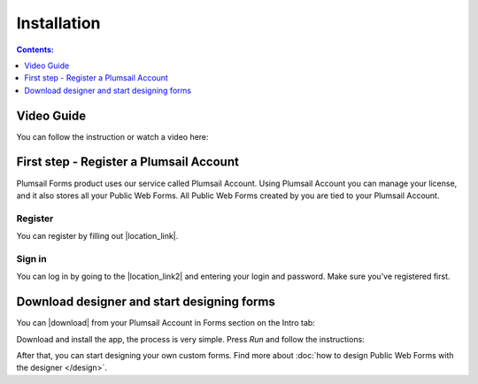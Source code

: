 Installation
==================================================

.. contents:: Contents:
 :local:
 :depth: 1

Video Guide
--------------------------------------------------
You can follow the instruction or watch a video here:

.. raw:: html

    <iframe width="560" height="315" src="https://www.youtube-nocookie.com/embed/WuidPMLnQbA" frameborder="0" allow="accelerometer; autoplay; encrypted-media; gyroscope; picture-in-picture" allowfullscreen></iframe>

First step - Register a Plumsail Account
--------------------------------------------------
Plumsail Forms product uses our service called Plumsail Account. Using Plumsail Account you can manage your license, 
and it also stores all your Public Web Forms. All Public Web Forms created by you are tied to your Plumsail Account.

Register
**************************************************
You can register by filling out |location_link|.

.. |location_link| raw:: html

   <a href="https://auth.plumsail.com/account/register?ReturnUrl=http://account.plumsail.com/" target="_blank">Plumsail Account registration form</a>

Sign in
**************************************************
You can log in by going to the |location_link2| and entering your login and password. Make sure you've registered first.

.. |location_link2| raw:: html

   <a href="https://auth.plumsail.com/account/login" target="_blank">Plumsail Account login page</a>


Download designer and start designing forms
--------------------------------------------------
You can |download| from your Plumsail Account in Forms section on the Intro tab:

|pic1|

.. |pic1| image:: ./images/start/download-designer.png
   :alt: Download the designer app

.. |download| raw:: html

   <a href="https://account.plumsail.com/forms/intro" target="_blank">download the designer app</a>

Download and install the app, the process is very simple. Press *Run* and follow the instructions: 

|pic2|

.. |pic2| image:: ./images/start/run-installer.png
   :alt: Run the installer

After that, you can start designing your own custom forms. Find more about :doc:`how to design Public Web Forms with the designer </design>`.